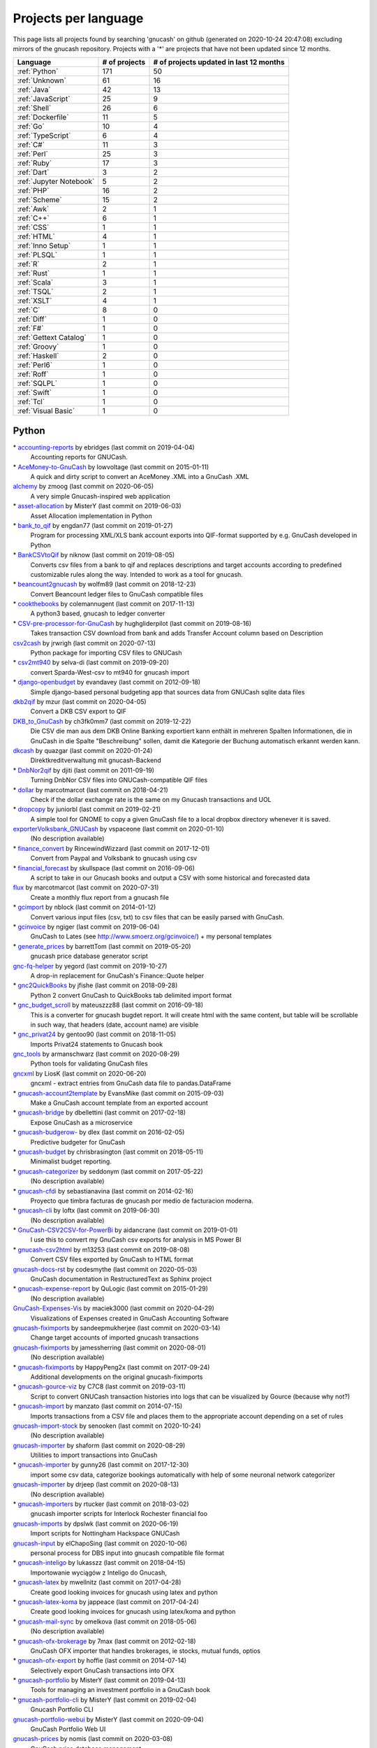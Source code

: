 Projects per language
=====================

This page lists all projects found by searching 'gnucash' on github (generated on 2020-10-24 20:47:08) excluding mirrors of the gnucash repository. Projects with a '\*' are projects that have not been updated since 12 months.

+--------------------------------------------------+--------------------------------------------------+--------------------------------------------------+
|                     Language                     |                  # of projects                   |     # of projects updated in last 12 months      |
+==================================================+==================================================+==================================================+
|                  :ref:`Python`                   |                       171                        |                        50                        |
+--------------------------------------------------+--------------------------------------------------+--------------------------------------------------+
|                  :ref:`Unknown`                  |                        61                        |                        16                        |
+--------------------------------------------------+--------------------------------------------------+--------------------------------------------------+
|                   :ref:`Java`                    |                        42                        |                        13                        |
+--------------------------------------------------+--------------------------------------------------+--------------------------------------------------+
|                :ref:`JavaScript`                 |                        25                        |                        9                         |
+--------------------------------------------------+--------------------------------------------------+--------------------------------------------------+
|                   :ref:`Shell`                   |                        26                        |                        6                         |
+--------------------------------------------------+--------------------------------------------------+--------------------------------------------------+
|                :ref:`Dockerfile`                 |                        11                        |                        5                         |
+--------------------------------------------------+--------------------------------------------------+--------------------------------------------------+
|                    :ref:`Go`                     |                        10                        |                        4                         |
+--------------------------------------------------+--------------------------------------------------+--------------------------------------------------+
|                :ref:`TypeScript`                 |                        6                         |                        4                         |
+--------------------------------------------------+--------------------------------------------------+--------------------------------------------------+
|                    :ref:`C#`                     |                        11                        |                        3                         |
+--------------------------------------------------+--------------------------------------------------+--------------------------------------------------+
|                   :ref:`Perl`                    |                        25                        |                        3                         |
+--------------------------------------------------+--------------------------------------------------+--------------------------------------------------+
|                   :ref:`Ruby`                    |                        17                        |                        3                         |
+--------------------------------------------------+--------------------------------------------------+--------------------------------------------------+
|                   :ref:`Dart`                    |                        3                         |                        2                         |
+--------------------------------------------------+--------------------------------------------------+--------------------------------------------------+
|             :ref:`Jupyter Notebook`              |                        5                         |                        2                         |
+--------------------------------------------------+--------------------------------------------------+--------------------------------------------------+
|                    :ref:`PHP`                    |                        16                        |                        2                         |
+--------------------------------------------------+--------------------------------------------------+--------------------------------------------------+
|                  :ref:`Scheme`                   |                        15                        |                        2                         |
+--------------------------------------------------+--------------------------------------------------+--------------------------------------------------+
|                    :ref:`Awk`                    |                        2                         |                        1                         |
+--------------------------------------------------+--------------------------------------------------+--------------------------------------------------+
|                    :ref:`C++`                    |                        6                         |                        1                         |
+--------------------------------------------------+--------------------------------------------------+--------------------------------------------------+
|                    :ref:`CSS`                    |                        1                         |                        1                         |
+--------------------------------------------------+--------------------------------------------------+--------------------------------------------------+
|                   :ref:`HTML`                    |                        4                         |                        1                         |
+--------------------------------------------------+--------------------------------------------------+--------------------------------------------------+
|                :ref:`Inno Setup`                 |                        1                         |                        1                         |
+--------------------------------------------------+--------------------------------------------------+--------------------------------------------------+
|                   :ref:`PLSQL`                   |                        1                         |                        1                         |
+--------------------------------------------------+--------------------------------------------------+--------------------------------------------------+
|                     :ref:`R`                     |                        2                         |                        1                         |
+--------------------------------------------------+--------------------------------------------------+--------------------------------------------------+
|                   :ref:`Rust`                    |                        1                         |                        1                         |
+--------------------------------------------------+--------------------------------------------------+--------------------------------------------------+
|                   :ref:`Scala`                   |                        3                         |                        1                         |
+--------------------------------------------------+--------------------------------------------------+--------------------------------------------------+
|                   :ref:`TSQL`                    |                        2                         |                        1                         |
+--------------------------------------------------+--------------------------------------------------+--------------------------------------------------+
|                   :ref:`XSLT`                    |                        4                         |                        1                         |
+--------------------------------------------------+--------------------------------------------------+--------------------------------------------------+
|                     :ref:`C`                     |                        8                         |                        0                         |
+--------------------------------------------------+--------------------------------------------------+--------------------------------------------------+
|                   :ref:`Diff`                    |                        1                         |                        0                         |
+--------------------------------------------------+--------------------------------------------------+--------------------------------------------------+
|                    :ref:`F#`                     |                        1                         |                        0                         |
+--------------------------------------------------+--------------------------------------------------+--------------------------------------------------+
|              :ref:`Gettext Catalog`              |                        1                         |                        0                         |
+--------------------------------------------------+--------------------------------------------------+--------------------------------------------------+
|                  :ref:`Groovy`                   |                        1                         |                        0                         |
+--------------------------------------------------+--------------------------------------------------+--------------------------------------------------+
|                  :ref:`Haskell`                  |                        2                         |                        0                         |
+--------------------------------------------------+--------------------------------------------------+--------------------------------------------------+
|                   :ref:`Perl6`                   |                        1                         |                        0                         |
+--------------------------------------------------+--------------------------------------------------+--------------------------------------------------+
|                   :ref:`Roff`                    |                        1                         |                        0                         |
+--------------------------------------------------+--------------------------------------------------+--------------------------------------------------+
|                   :ref:`SQLPL`                   |                        1                         |                        0                         |
+--------------------------------------------------+--------------------------------------------------+--------------------------------------------------+
|                   :ref:`Swift`                   |                        1                         |                        0                         |
+--------------------------------------------------+--------------------------------------------------+--------------------------------------------------+
|                    :ref:`Tcl`                    |                        1                         |                        0                         |
+--------------------------------------------------+--------------------------------------------------+--------------------------------------------------+
|               :ref:`Visual Basic`                |                        1                         |                        0                         |
+--------------------------------------------------+--------------------------------------------------+--------------------------------------------------+

.. _Python:

Python
------

\* `accounting-reports <https://github.com/ebridges/accounting-reports>`__ by ebridges (last commit on  2019-04-04)
	Accounting reports for GNUCash.
\* `AceMoney-to-GnuCash <https://github.com/lowvoltage/AceMoney-to-GnuCash>`__ by lowvoltage (last commit on  2015-01-11)
	A quick and dirty script to convert an AceMoney .XML into a GnuCash .XML
`alchemy <https://github.com/zmoog/alchemy>`__ by zmoog (last commit on  2020-06-05)
	A very simple Gnucash-inspired web application
\* `asset-allocation <https://github.com/MisterY/asset-allocation>`__ by MisterY (last commit on  2019-06-03)
	Asset Allocation implementation in Python
\* `bank_to_qif <https://github.com/engdan77/bank_to_qif>`__ by engdan77 (last commit on  2019-01-27)
	Program for processing XML/XLS bank account exports into QIF-format supported by e.g. GnuCash developed in Python
\* `BankCSVtoQif <https://github.com/niknow/BankCSVtoQif>`__ by niknow (last commit on  2019-08-05)
	Converts csv files from a bank to qif and replaces descriptions and target accounts according to predefined customizable rules along the way. Intended to work as a tool for gnucash.
\* `beancount2gnucash <https://github.com/wolfm89/beancount2gnucash>`__ by wolfm89 (last commit on  2018-12-23)
	Convert Beancount ledger files to GnuCash compatible files
\* `cookthebooks <https://github.com/colemannugent/cookthebooks>`__ by colemannugent (last commit on  2017-11-13)
	A python3 based, gnucash to ledger converter
\* `CSV-pre-processor-for-GnuCash <https://github.com/hughgliderpilot/CSV-pre-processor-for-GnuCash>`__ by hughgliderpilot (last commit on  2019-08-16)
	Takes transaction CSV download from bank and adds Transfer Account column based on Description
`csv2cash <https://github.com/jrwrigh/csv2cash>`__ by jrwrigh (last commit on  2020-07-13)
	Python package for importing CSV files to GNUCash
\* `csv2mt940 <https://github.com/selva-di/csv2mt940>`__ by selva-di (last commit on  2019-09-20)
	convert Sparda-West-csv to mt940 for gnucash import
\* `django-openbudget <https://github.com/evandavey/django-openbudget>`__ by evandavey (last commit on  2012-09-18)
	Simple django-based personal budgeting app that sources data from GNUCash sqlite data files
`dkb2qif <https://github.com/mzur/dkb2qif>`__ by mzur (last commit on  2020-04-05)
	Convert a DKB CSV export to QIF
`DKB_to_GnuCash <https://github.com/ch3fk0mm7/DKB_to_GnuCash>`__ by ch3fk0mm7 (last commit on  2019-12-22)
	Die CSV die man aus dem DKB Online Banking exportiert kann enthält in mehreren Spalten Informationen, die in GnuCash in die Spalte "Beschreibung" sollen, damit die Kategorie der Buchung automatisch erkannt werden kann.
`dkcash <https://github.com/quazgar/dkcash>`__ by quazgar (last commit on  2020-01-24)
	Direktkreditverwaltung mit gnucash-Backend
\* `DnbNor2qif <https://github.com/djiti/DnbNor2qif>`__ by djiti (last commit on  2011-09-19)
	Turning DnbNor CSV files into GNUCash-compatible QIF files
\* `dollar <https://github.com/marcotmarcot/dollar>`__ by marcotmarcot (last commit on  2018-04-21)
	Check if the dollar exchange rate is the same on my Gnucash transactions and UOL
\* `dropcopy <https://github.com/juniorbl/dropcopy>`__ by juniorbl (last commit on  2019-02-21)
	A simple tool for GNOME to copy a given GnuCash file to a local dropbox directory whenever it is saved.
`exporterVolksbank_GNUCash <https://github.com/vspaceone/exporterVolksbank_GNUCash>`__ by vspaceone (last commit on  2020-01-10)
	(No description available)
\* `finance_convert <https://github.com/RincewindWizzard/finance_convert>`__ by RincewindWizzard (last commit on  2017-12-01)
	Convert from Paypal and Volksbank to gnucash using csv
\* `financial_forecast <https://github.com/skullspace/financial_forecast>`__ by skullspace (last commit on  2016-09-06)
	A script to take in our Gnucash books and output a CSV with some historical and forecasted data
`flux <https://github.com/marcotmarcot/flux>`__ by marcotmarcot (last commit on  2020-07-31)
	Create a monthly flux report from a gnucash file
\* `gcimport <https://github.com/nblock/gcimport>`__ by nblock (last commit on  2014-01-12)
	Convert various input files (csv, txt) to csv files that can be easily parsed with GnuCash.
\* `gcinvoice <https://github.com/ngiger/gcinvoice>`__ by ngiger (last commit on  2019-06-04)
	GnuCash to Lates (see http://www.smoerz.org/gcinvoice/) + my personal templates
\* `generate_prices <https://github.com/barrettTom/generate_prices>`__ by barrettTom (last commit on  2019-05-20)
	gnucash price database generator script
`gnc-fq-helper <https://github.com/yegord/gnc-fq-helper>`__ by yegord (last commit on  2019-10-27)
	A drop-in replacement for GnuCash's Finance::Quote helper
\* `gnc2QuickBooks <https://github.com/jfishe/gnc2QuickBooks>`__ by jfishe (last commit on  2018-09-28)
	Python 2 convert GnuCash to QuickBooks tab delimited import format
\* `gnc_budget_scroll <https://github.com/mateuszzz88/gnc_budget_scroll>`__ by mateuszzz88 (last commit on  2016-09-18)
	This is a converter for gnucash bugdet report. It will create html with the same content, but table will be scrollable in such way, that headers (date, account name) are visible
\* `gnc_privat24 <https://github.com/gentoo90/gnc_privat24>`__ by gentoo90 (last commit on  2018-11-05)
	Imports Privat24 statements to Gnucash book
`gnc_tools <https://github.com/armanschwarz/gnc_tools>`__ by armanschwarz (last commit on  2020-08-29)
	Python tools for validating GnuCash files
`gncxml <https://github.com/LiosK/gncxml>`__ by LiosK (last commit on  2020-06-20)
	gncxml - extract entries from GnuCash data file to pandas.DataFrame
\* `gnucash-account2template <https://github.com/EvansMike/gnucash-account2template>`__ by EvansMike (last commit on  2015-09-03)
	Make a GnuCash account template from an exported account
\* `gnucash-bridge <https://github.com/dbellettini/gnucash-bridge>`__ by dbellettini (last commit on  2017-02-18)
	Expose GnuCash as a microservice
\* `gnucash-budgerow- <https://github.com/dlex/gnucash-budgerow->`__ by dlex (last commit on  2016-02-05)
	Predictive budgeter for GnuCash
\* `gnucash-budget <https://github.com/chrisbrasington/gnucash-budget>`__ by chrisbrasington (last commit on  2018-05-11)
	Minimalist budget reporting.
\* `gnucash-categorizer <https://github.com/seddonym/gnucash-categorizer>`__ by seddonym (last commit on  2017-05-22)
	(No description available)
\* `gnucash-cfdi <https://github.com/sebastianavina/gnucash-cfdi>`__ by sebastianavina (last commit on  2014-02-16)
	Proyecto que timbra facturas de gnucash por medio de facturacion moderna.
\* `gnucash-cli <https://github.com/loftx/gnucash-cli>`__ by loftx (last commit on  2019-06-30)
	(No description available)
\* `GnuCash-CSV2CSV-for-PowerBi <https://github.com/aidancrane/GnuCash-CSV2CSV-for-PowerBi>`__ by aidancrane (last commit on  2019-01-01)
	I use this to convert my GnuCash csv exports for analysis in MS Power BI
\* `gnucash-csv2html <https://github.com/m13253/gnucash-csv2html>`__ by m13253 (last commit on  2019-08-08)
	Convert CSV files exported by GnuCash to HTML format
`gnucash-docs-rst <https://github.com/codesmythe/gnucash-docs-rst>`__ by codesmythe (last commit on  2020-05-03)
	GnuCash documentation in RestructuredText as Sphinx project
\* `gnucash-expense-report <https://github.com/QuLogic/gnucash-expense-report>`__ by QuLogic (last commit on  2015-01-29)
	(No description available)
`GnuCash-Expenses-Vis <https://github.com/maciek3000/GnuCash-Expenses-Vis>`__ by maciek3000 (last commit on  2020-04-29)
	Visualizations of Expenses created in GnuCash Accounting Software
`gnucash-fiximports <https://github.com/sandeepmukherjee/gnucash-fiximports>`__ by sandeepmukherjee (last commit on  2020-03-14)
	Change target accounts of imported gnucash transactions
`gnucash-fiximports <https://github.com/jamessherring/gnucash-fiximports>`__ by jamessherring (last commit on  2020-08-01)
	(No description available)
\* `gnucash-fiximports <https://github.com/HappyPeng2x/gnucash-fiximports>`__ by HappyPeng2x (last commit on  2017-09-24)
	Additional developments on the original gnucash-fiximports
\* `gnucash-gource-viz <https://github.com/C7C8/gnucash-gource-viz>`__ by C7C8 (last commit on  2019-03-11)
	Script to convert GNUCash transaction histories into logs that can be visualized by Gource (because why not?)
\* `gnucash-import <https://github.com/manzato/gnucash-import>`__ by manzato (last commit on  2014-07-15)
	Imports transactions from a CSV file and places them to the appropriate account depending on a set of rules
`gnucash-import-stock <https://github.com/senooken/gnucash-import-stock>`__ by senooken (last commit on  2020-10-24)
	(No description available)
`gnucash-importer <https://github.com/shaform/gnucash-importer>`__ by shaform (last commit on  2020-08-29)
	Utilities to import transactions into GnuCash
\* `gnucash-importer <https://github.com/gunny26/gnucash-importer>`__ by gunny26 (last commit on  2017-12-30)
	import some csv data, categorize bookings automatically with help of some neuronal network categorizer
`gnucash-importer <https://github.com/drjeep/gnucash-importer>`__ by drjeep (last commit on  2020-08-13)
	(No description available)
\* `gnucash-importers <https://github.com/rtucker/gnucash-importers>`__ by rtucker (last commit on  2018-03-02)
	gnucash importer scripts for Interlock Rochester financial foo
`gnucash-imports <https://github.com/dpslwk/gnucash-imports>`__ by dpslwk (last commit on  2020-06-19)
	Import scripts for Nottingham Hackspace GNUCash
`gnucash-input <https://github.com/elChapoSing/gnucash-input>`__ by elChapoSing (last commit on  2020-10-06)
	personal process for DBS input into gnucash compatible file format
\* `gnucash-inteligo <https://github.com/lukasszz/gnucash-inteligo>`__ by lukasszz (last commit on  2018-04-15)
	Importowanie wyciągów z Inteligo do Gnucash,
\* `gnucash-latex <https://github.com/mwellnitz/gnucash-latex>`__ by mwellnitz (last commit on  2017-04-28)
	Create good looking invoices for gnucash using latex and python
\* `gnucash-latex-koma <https://github.com/jappeace/gnucash-latex-koma>`__ by jappeace (last commit on  2017-04-24)
	 Create good looking invoices for gnucash using latex/koma and python 
\* `gnucash-mail-sync <https://github.com/omelkova/gnucash-mail-sync>`__ by omelkova (last commit on  2018-05-06)
	(No description available)
\* `gnucash-ofx-brokerage <https://github.com/7max/gnucash-ofx-brokerage>`__ by 7max (last commit on  2012-02-18)
	GnuCash OFX importer that handles brokerages, ie stocks, mutual funds, optios
\* `gnucash-ofx-export <https://github.com/hoffie/gnucash-ofx-export>`__ by hoffie (last commit on  2014-07-14)
	Selectively export GnuCash transactions into OFX
\* `gnucash-portfolio <https://github.com/MisterY/gnucash-portfolio>`__ by MisterY (last commit on  2019-04-13)
	Tools for managing an investment portfolio in a GnuCash book
\* `gnucash-portfolio-cli <https://github.com/MisterY/gnucash-portfolio-cli>`__ by MisterY (last commit on  2019-02-04)
	Gnucash Portfolio CLI
`gnucash-portfolio-webui <https://github.com/MisterY/gnucash-portfolio-webui>`__ by MisterY (last commit on  2020-09-04)
	GnuCash Portfolio Web UI
`gnucash-prices <https://github.com/nomis/gnucash-prices>`__ by nomis (last commit on  2020-03-08)
	GnuCash price database management
\* `gnucash-pyquotehist <https://github.com/tfree87/gnucash-pyquotehist>`__ by tfree87 (last commit on  2015-06-17)
	A simple python script which imports historical price quotes from yahoo into Gnucash via the command line without the need for Perl Finance::QuoteHist. Based on Peter Holtermann's quotes_hist script
\* `Gnucash-Python-Example <https://github.com/petarkabashki/Gnucash-Python-Example>`__ by petarkabashki (last commit on  2015-02-19)
	Example python script for importing data into Gnucash
\* `gnucash-python-free <https://github.com/tbhartman/gnucash-python-free>`__ by tbhartman (last commit on  2014-08-24)
	(No description available)
\* `GNUCash-Python-Scripts <https://github.com/relyt29/GNUCash-Python-Scripts>`__ by relyt29 (last commit on  2017-05-31)
	various python scripts to add to gnucash functionality
\* `gnucash-qif-import <https://github.com/hjacobs/gnucash-qif-import>`__ by hjacobs (last commit on  2018-12-29)
	GnuCash Python helper script to import transactions from QIF text files into GnuCash's own file format
`gnucash-reconciler <https://github.com/rmehyde/gnucash-reconciler>`__ by rmehyde (last commit on  2020-08-02)
	Tool for comparing Gnucash records to bank records automatically
\* `gnucash-reports <https://github.com/MeerkatLabs/gnucash-reports>`__ by MeerkatLabs (last commit on  2019-10-03)
	Simple reporting framework for fetching data out of gnucash files for display in a viewer.
`gnucash-rest <https://github.com/loftx/gnucash-rest>`__ by loftx (last commit on  2020-10-06)
	A Python based REST framework for the Gnucash accounting application
\* `gnucash-rest-docker <https://github.com/loftx/gnucash-rest-docker>`__ by loftx (last commit on  2018-09-25)
	A dockerfile and associated files to quickly test the Gnucash Rest API
\* `gnucash-savings <https://github.com/chrisbrasington/gnucash-savings>`__ by chrisbrasington (last commit on  2018-08-24)
	gnucash-savings projection
\* `GNUCash-scripts <https://github.com/spartha80/GNUCash-scripts>`__ by spartha80 (last commit on  2019-07-28)
	Simple Python scripts to convert Bank statements to QIF format
`gnucash-scripts <https://github.com/thomasrebele/gnucash-scripts>`__ by thomasrebele (last commit on  2019-10-27)
	(No description available)
`gnucash-select <https://github.com/bulletmark/gnucash-select>`__ by bulletmark (last commit on  2020-08-15)
	GnuCash File Selector
\* `gnucash-society <https://github.com/hendrikvanantwerpen/gnucash-society>`__ by hendrikvanantwerpen (last commit on  2013-04-13)
	Support application for societies based on GnuCash
\* `gnucash-stock-portfolio <https://github.com/hjacobs/gnucash-stock-portfolio>`__ by hjacobs (last commit on  2014-01-15)
	GnuCash Python utilities to manage a stock portfolio
`gnucash-stock-quotes <https://github.com/DrSkippy/gnucash-stock-quotes>`__ by DrSkippy (last commit on  2020-08-24)
	(No description available)
\* `gnucash-to-beancount <https://github.com/henriquebastos/gnucash-to-beancount>`__ by henriquebastos (last commit on  2018-07-22)
	Gnucash to Beancount Converter.
\* `gnucash-tools <https://github.com/cnuahs/gnucash-tools>`__ by cnuahs (last commit on  2016-07-26)
	Command line tools for use with Gnucash (http://gnucash.org/).
\* `gnucash-tools <https://github.com/yanivmo/gnucash-tools>`__ by yanivmo (last commit on  2016-03-16)
	GnuCash interoperability scripts
\* `gnucash-tools <https://github.com/dahnielson/gnucash-tools>`__ by dahnielson (last commit on  2012-05-14)
	💰 Tools for working with GnuCash
`gnucash-tools <https://github.com/iqt4/gnucash-tools>`__ by iqt4 (last commit on  2020-02-16)
	(No description available)
\* `gnucash-toolset <https://github.com/cirrax/gnucash-toolset>`__ by cirrax (last commit on  2019-04-24)
	Access and manipulate gnucash data.
\* `gnucash-util <https://github.com/bstpierre/gnucash-util>`__ by bstpierre (last commit on  2011-01-21)
	Utility scripts using GnuCash python bindings
\* `gnucash-utilities <https://github.com/sdementen/gnucash-utilities>`__ by sdementen (last commit on  2017-11-23)
	Set of python scripts to work with GnuCash books
\* `gnucash-utils <https://github.com/AndreasHeger/gnucash-utils>`__ by AndreasHeger (last commit on  2015-04-08)
	utility scripts for gnucash
`gnucash-vis <https://github.com/chrlen/gnucash-vis>`__ by chrlen (last commit on  2020-05-16)
	A script to visualize state of accounts from a Gnucash file exported by the client for Android
\* `gnucash-xml-split <https://github.com/fefe982/gnucash-xml-split>`__ by fefe982 (last commit on  2014-08-30)
	Split GnuCash XML files into files containing transaction in a certain period (e.g. a year)
`gnucash2beancount <https://github.com/shaform/gnucash2beancount>`__ by shaform (last commit on  2020-09-02)
	(No description available)
\* `gnucash2googlesheets <https://github.com/erikvanegmond/gnucash2googlesheets>`__ by erikvanegmond (last commit on  2018-08-06)
	(No description available)
\* `gnucash2iif <https://github.com/pawl/gnucash2iif>`__ by pawl (last commit on  2013-08-18)
	Converts a Gnucash general ledger to an IIF file (for quickbooks)
\* `gnucash_autobudget <https://github.com/rmoehn/gnucash_autobudget>`__ by rmoehn (last commit on  2017-03-06)
	Automatically adjust GnuCash transactions for envelope budgeting (discontinued)
\* `gnucash_balance_report <https://github.com/tbhartman/gnucash_balance_report>`__ by tbhartman (last commit on  2014-08-24)
	get balance report from gnucash file
\* `gnucash_budget <https://github.com/dschwen/gnucash_budget>`__ by dschwen (last commit on  2017-01-22)
	Tools to work with a GnuCash database
\* `gnucash_converter <https://github.com/boszkie/gnucash_converter>`__ by boszkie (last commit on  2019-05-05)
	python script to convert rabobank (nl) csv format to gnuCash csv import format
\* `gnucash_django <https://github.com/RobFisher/gnucash_django>`__ by RobFisher (last commit on  2013-05-06)
	GnuCash Web Interface using Django.
`gnucash_envelope_assist <https://github.com/MarkOfLark/gnucash_envelope_assist>`__ by MarkOfLark (last commit on  2020-01-02)
	Scripts that assist in using GnuCash for personal finances under the envelope system
\* `gnucash_explorer <https://github.com/peap/gnucash_explorer>`__ by peap (last commit on  2019-02-13)
	Another option for exploring your gnucash database
\* `gnucash_exports <https://github.com/jjuanda/gnucash_exports>`__ by jjuanda (last commit on  2014-01-13)
	GnuCash export scripts into several DBs/file formats
`gnucash_general_journal <https://github.com/dorfsmay/gnucash_general_journal>`__ by dorfsmay (last commit on  2020-01-20)
	GnuCash csv General Journal
\* `gnucash_import_from_bank <https://github.com/silvester747/gnucash_import_from_bank>`__ by silvester747 (last commit on  2019-08-03)
	Convert bank statements in a format GNUCash can import.
`gnucash_import_util <https://github.com/shinnkondo/gnucash_import_util>`__ by shinnkondo (last commit on  2020-05-16)
	(No description available)
\* `gnucash_invoice_automator <https://github.com/peanutbutterandcrackers/gnucash_invoice_automator>`__ by peanutbutterandcrackers (last commit on  2019-05-05)
	I haz the power of Libreoffice Calc and python-gnucash on my side
\* `gnucash_lbb_amazon <https://github.com/elezar/gnucash_lbb_amazon>`__ by elezar (last commit on  2015-12-28)
	Amazon Credit Card CSV pre-processor for GNUCash
\* `gnucash_magical_importer <https://github.com/foguinhoperuca/gnucash_magical_importer>`__ by foguinhoperuca (last commit on  2019-01-23)
	Set of scripts to manage my personal finance with gnucash
\* `gnucash_ofx <https://github.com/gevious/gnucash_ofx>`__ by gevious (last commit on  2013-01-10)
	Convert gnucash xml file to set of OFX files
\* `gnucash_quotes <https://github.com/belidzs/gnucash_quotes>`__ by belidzs (last commit on  2019-03-01)
	Download stock and currency quotes from Alpha Vantage and save it to GnuCash
\* `gnucash_tweaks <https://github.com/jokim/gnucash_tweaks>`__ by jokim (last commit on  2019-07-29)
	Simple ad hoc tweaks, because I don't have time to learn to code inside GnuCash
\* `gnucashApi <https://github.com/f-angi/gnucashApi>`__ by f-angi (last commit on  2017-12-04)
	(No description available)
\* `GnuCashImporter <https://github.com/sphaero/GnuCashImporter>`__ by sphaero (last commit on  2019-02-25)
	Simple console tool to import mt940 file and match transactions to GnuCash accounts
`gnucashpricesupdater <https://github.com/danfcosta/gnucashpricesupdater>`__ by danfcosta (last commit on  2020-03-31)
	Update prices of Brazilian commodities on GnuCash database (SQLite)
\* `gnucashreconcile <https://github.com/seddonym/gnucashreconcile>`__ by seddonym (last commit on  2017-04-12)
	(No description available)
`gnucashreport <https://github.com/partizand/gnucashreport>`__ by partizand (last commit on  2019-11-08)
	Python library for get reports from GnuCash to xlsx files
\* `GnucashReporting <https://github.com/sholly/GnucashReporting>`__ by sholly (last commit on  2017-06-27)
	Python/Flask backend for gnucash reports
\* `gnucashreports <https://github.com/youngchul/gnucashreports>`__ by youngchul (last commit on  2011-12-06)
	(No description available)
`gnucashREST <https://github.com/f-angi/gnucashREST>`__ by f-angi (last commit on  2020-05-13)
	A REST(ful) API for basic GnuCash operations
\* `GNUCashTools <https://github.com/s8002sid/GNUCashTools>`__ by s8002sid (last commit on  2019-08-13)
	This repository will be used for storing GNUCash tools
\* `gnuCashTools <https://github.com/Walms/gnuCashTools>`__ by Walms (last commit on  2017-07-17)
	Just a few scripts to help manage my budget
\* `GnuCashUtils <https://github.com/wlcasper/GnuCashUtils>`__ by wlcasper (last commit on  2018-12-31)
	GnuCash scripts
\* `gnucashxml <https://github.com/jorgenschaefer/gnucashxml>`__ by jorgenschaefer (last commit on  2017-02-06)
	New Maintainer, please use their repository
\* `hackerspace-gnucash <https://github.com/cvonkleist/hackerspace-gnucash>`__ by cvonkleist (last commit on  2012-08-24)
	Gainesville Hackerspace GnuCash scripts, etc.
\* `importfindata <https://github.com/gregorias/importfindata>`__ by gregorias (last commit on  2017-07-01)
	Script that updates Polish investment fund quotes in a Gnucash file.
\* `ing2gnucash <https://github.com/hjmeijer/ing2gnucash>`__ by hjmeijer (last commit on  2013-07-17)
	Converts downloaded ING (bank) transaction CSV files to GNUCash importable CSV
\* `ing2qif <https://github.com/marijnvriens/ing2qif>`__ by marijnvriens (last commit on  2014-10-18)
	Import ING bank statements and convert them to qif for importing into gnucash
`ing2qif2 <https://github.com/tychobismeijer/ing2qif2>`__ by tychobismeijer (last commit on  2020-09-29)
	Convert ING csv to QIF format for GnuCash
\* `jeffs-gnucash-utils <https://github.com/n1ywb/jeffs-gnucash-utils>`__ by n1ywb (last commit on  2018-12-01)
	Jeff Laughlin's Python utilities for GnuCash. Includes HTML invoice generator.
\* `koert <https://github.com/awesterb/koert>`__ by awesterb (last commit on  2017-07-08)
	Toolbox for the inspection of GnuCash (used by the financial control committee of Karpe Noktem).
`ledger-explorer <https://github.com/saufrecht/ledger-explorer>`__ by saufrecht (last commit on  2020-10-23)
	Navigate any¹ hierarchical ledger graphically, all the way down to individual transactions.  (¹ as long as it's formatted exactly like a Gnucash CSV export)
\* `ledger2gnucash <https://github.com/dotmjs/ledger2gnucash>`__ by dotmjs (last commit on  2016-01-19)
	Simple python script to convert ledger-cli files to GnuCash
\* `mint2gnucash <https://github.com/SAL-e/mint2gnucash>`__ by SAL-e (last commit on  2019-10-06)
	Use mint.com together with GnuCash.
\* `Mint2GNUCash <https://github.com/alexevans91/Mint2GNUCash>`__ by alexevans91 (last commit on  2017-03-04)
	Converts transaction CSV file from Mint.com to a format that can be imported into GNU Cash.
\* `mintcash <https://github.com/hiromu2000/mintcash>`__ by hiromu2000 (last commit on  2019-07-05)
	Transfer transactions from Mint.com to Gnucash
\* `moneyguru-to-gnucash <https://github.com/peppelan/moneyguru-to-gnucash>`__ by peppelan (last commit on  2019-04-21)
	Data migration from Moneyguru to GnuCash made easy
`mwrr <https://github.com/jmtilli/mwrr>`__ by jmtilli (last commit on  2020-08-18)
	Money-weighted rate of return calculator for GnuCash
\* `NokiaCash <https://github.com/sunziping2016/NokiaCash>`__ by sunziping2016 (last commit on  2016-06-01)
	A GnuCash-like software on S60v3 developed by python
`ofxstatement <https://github.com/kedder/ofxstatement>`__ by kedder (last commit on  2020-10-22)
	Tool to convert proprietary bank statement to OFX format, suitable for importing to GnuCash or other personal finance applications.
`ofxstatement-al_bank <https://github.com/lbschenkel/ofxstatement-al_bank>`__ by lbschenkel (last commit on  2020-05-23)
	Arbejdernes Landsbank plugin for ofxstatement
\* `ofxstatement-lansforsakringar <https://github.com/lbschenkel/ofxstatement-lansforsakringar>`__ by lbschenkel (last commit on  2019-03-05)
	Länsförsakringar plugin for ofxstatement
\* `ofxstatement-sparkasse-freiburg <https://github.com/omarkohl/ofxstatement-sparkasse-freiburg>`__ by omarkohl (last commit on  2018-04-04)
	ofxstatement plugin for the German bank Sparkasse Freiburg-Nördlicher Breisgau
\* `pdf2gc <https://github.com/iqt4/pdf2gc>`__ by iqt4 (last commit on  2018-01-06)
	Read bank statement and import into Gnucash
`piecash <https://github.com/sdementen/piecash>`__ by sdementen (last commit on  2020-10-24)
	Pythonic interface to GnuCash SQL documents
\* `pricedb-pull <https://github.com/chrisberkhout/pricedb-pull>`__ by chrisberkhout (last commit on  2018-05-27)
	Pull historical prices for use in GnuCash and Ledger CLI
\* `PyBank <https://github.com/dougthor42/PyBank>`__ by dougthor42 (last commit on  2018-01-20)
	Personal accounting software. Alternative to the likes of Quicken, iBank, Mint.com, and GnuCash
`pygnc <https://github.com/ErwinRieger/pygnc>`__ by ErwinRieger (last commit on  2020-03-22)
	My Gnucash extensions for german small businesses using gnucash and aqbanking python-api's (ibr-gnc-module reloaded).
\* `pygnclib <https://github.com/tdf/pygnclib>`__ by tdf (last commit on  2014-05-26)
	Pyxb-based read and write support for GnuCash XML files
\* `pygnucash <https://github.com/MatzeB/pygnucash>`__ by MatzeB (last commit on  2018-05-12)
	Python code to read gnucash 2.6 sqlite3 files; features gnucash 2 ledger translator.
`pyGnuCash <https://github.com/sebgad/pyGnuCash>`__ by sebgad (last commit on  2020-10-10)
	Python Access for GnuCash
`pyTry <https://github.com/EpistemikPython/pyTry>`__ by EpistemikPython (last commit on  2020-09-18)
	parse Monarch report files and create transactions to write to a Gnucash file
\* `qb2gnc <https://github.com/jfishe/qb2gnc>`__ by jfishe (last commit on  2018-09-28)
	Python 2 convert QuickBooks to GnuCash
\* `qif-split <https://github.com/ebridges/qif-split>`__ by ebridges (last commit on  2018-01-17)
	Splits transactions in a QIF file to support budgeting and more granular financial tracking.
`qifqif <https://github.com/Kraymer/qifqif>`__ by Kraymer (last commit on  2020-07-15)
	Enrich your .QIF files with categories.
`rabo2ofx <https://github.com/gbonnema/rabo2ofx>`__ by gbonnema (last commit on  2019-12-10)
	A python script to convert Dutch Rabobank CSV files to OFX files for processing in GnuCash.
\* `rabobank-gnucash-converter <https://github.com/boterbloem5/rabobank-gnucash-converter>`__ by boterbloem5 (last commit on  2017-12-09)
	(No description available)
\* `scripts <https://github.com/cpg314/scripts>`__ by cpg314 (last commit on  2019-03-24)
	Collection of Python scripts
`simple_gnucash_budget_plots <https://github.com/csun/simple_gnucash_budget_plots>`__ by csun (last commit on  2020-05-21)
	Simple budget plots for GnuCash - discussed in https://www.csun.io/2020/05/17/gnucash-finance.html
\* `skr-json <https://github.com/baltpeter/skr-json>`__ by baltpeter (last commit on  2018-07-17)
	GnuCash account templates (Standard-Kontenrahmen) JSON
`small_scripts <https://github.com/sercxanto/small_scripts>`__ by sercxanto (last commit on  2020-10-18)
	Simple scripts too small for own repo
`square_transaction_parser <https://github.com/rwslippey/square_transaction_parser>`__ by rwslippey (last commit on  2019-11-30)
	A simple script to help prepare square transaction csv data for import to accounting software like GNUCash
\* `text-messaging-to-gnucash <https://github.com/chrisbrasington/text-messaging-to-gnucash>`__ by chrisbrasington (last commit on  2016-01-20)
	Create transactions via commandline text-messaging to gnucash sqlite database.
\* `Timetracker-to-Gnucash-Invoice <https://github.com/EvansMike/Timetracker-to-Gnucash-Invoice>`__ by EvansMike (last commit on  2012-03-15)
	Takes Anuko Timetracker data and creates an Invoice in GnuCash
\* `tws-gnucash <https://github.com/twswn/tws-gnucash>`__ by twswn (last commit on  2012-08-05)
	(No description available)
`UpdateBudgetQtrly <https://github.com/EpistemikPython/UpdateBudgetQtrly>`__ by EpistemikPython (last commit on  2020-09-20)
	gnucash and google functions to update my BudgetQtrly document
\* `visa-parser <https://github.com/pguridi/visa-parser>`__ by pguridi (last commit on  2014-01-08)
	A parser for the Visa pdf bill from www.visa.com.ar, useful for CSV import in Gnucash.
\* `volksbank-csv-to-gnucash-csv-converter <https://github.com/Kaedo/volksbank-csv-to-gnucash-csv-converter>`__ by Kaedo (last commit on  2017-11-05)
	(No description available)
\* `webgnucash <https://github.com/donautech/webgnucash>`__ by donautech (last commit on  2019-09-26)
	Server for web version of GnuCash 
\* `WestpacGNUCashManager <https://github.com/jakeb1996/WestpacGNUCashManager>`__ by jakeb1996 (last commit on  2017-08-20)
	Export your Westpac transactions in QIF format and prepare them for GnuCash
\* `zoysia <https://github.com/honthion/zoysia>`__ by honthion (last commit on  2018-12-22)
	gnucash项目后台 python flask

.. _Awk:

Awk
---

\* `credit-card-statement-reconciler <https://github.com/icyflame/credit-card-statement-reconciler>`__ by icyflame (last commit on  2019-07-27)
	      Scripts to reconcile your credit card statement with your manually maintained accounts from GnuCash
`ibank2qif <https://github.com/tomszilagyi/ibank2qif>`__ by tomszilagyi (last commit on  2020-02-06)
	Bank account transactions into GnuCash

.. _C:

C
-

\* `gnc-balcheck <https://github.com/prebbz/gnc-balcheck>`__ by prebbz (last commit on  2018-02-25)
	Quickly get the balance of a GnuCash which uses a MySQL backend
\* `gnucash-2 <https://github.com/kleopatra999/gnucash-2>`__ by kleopatra999 (last commit on  2011-06-24)
	Yet another clone of the gnucash source code
\* `gnucash-aqplus <https://github.com/jhs-s/gnucash-aqplus>`__ by jhs-s (last commit on  2012-06-24)
	Usually contains some fixes for aqbanking for GnuCash
\* `Gnucash-gnucash <https://github.com/jimmymccord/Gnucash-gnucash>`__ by jimmymccord (last commit on  2018-05-19)
	(No description available)
\* `gnucash-jz-snap <https://github.com/jacobzimmermann/gnucash-jz-snap>`__ by jacobzimmermann (last commit on  2018-08-26)
	(No description available)
\* `gnucash-svn <https://github.com/kleopatra999/gnucash-svn>`__ by kleopatra999 (last commit on  2010-04-08)
	another clone of gnucash, but this time not using github's clone, and therefore keeping the svn metadata
\* `gnucash_python <https://github.com/davidjo/gnucash_python>`__ by davidjo (last commit on  2018-07-20)
	gnucash report writing in python
\* `tk_gnucash3.3-python <https://github.com/tkerns1965/tk_gnucash3.3-python>`__ by tkerns1965 (last commit on  2018-11-30)
	(No description available)

.. _C#:

C#
--

\* `bank2qif <https://github.com/piontec/bank2qif>`__ by piontec (last commit on  2019-08-19)
	A companion project for https://www.gnucash.org/. Helps import bank statements to GnuCash.
`BudgetApp <https://github.com/Lakendary/BudgetApp>`__ by Lakendary (last commit on  2020-02-11)
	Budget web application for GnuCash
\* `CS320GnuCashTesting <https://github.com/BrookJacob/CS320GnuCashTesting>`__ by BrookJacob (last commit on  2018-12-13)
	Repository for the testing of GnuCash for CS320
\* `FinanceWeb <https://github.com/elohmeier/FinanceWeb>`__ by elohmeier (last commit on  2016-07-09)
	C#/.NET OData Adapter for reading GnuCash Databases with MSFT Excel
\* `gnucash2ledger-cli <https://github.com/marek-g/gnucash2ledger-cli>`__ by marek-g (last commit on  2014-08-05)
	Gnucash (general ledger html report) to ledger-cli converter.
`GnuCash2Qif <https://github.com/Jason-Carter/GnuCash2Qif>`__ by Jason-Carter (last commit on  2020-02-02)
	Convert GnuCash Sqlite database to QIF format
\* `GnuCashCSLib <https://github.com/kiranvr/GnuCashCSLib>`__ by kiranvr (last commit on  2018-02-20)
	A C# library to read values from GNUCash xml files.
\* `GnuCashDotNetAPI <https://github.com/SolidDynamics/GnuCashDotNetAPI>`__ by SolidDynamics (last commit on  2019-08-11)
	A .NET API for GnuCash using the C API https://wiki.gnucash.org/wiki/Using_the_API
\* `GnuCashParser <https://github.com/nikitazu/GnuCashParser>`__ by nikitazu (last commit on  2015-02-19)
	.Net parser for GnuCash files format
`GnucashPlDataImportGenerator <https://github.com/AdrianS-PL/GnucashPlDataImportGenerator>`__ by AdrianS-PL (last commit on  2020-10-20)
	(No description available)
\* `GnuCashSharp <https://github.com/rstarkov/GnuCashSharp>`__ by rstarkov (last commit on  2017-07-17)
	A library for reading data from GnuCash XML files.

.. _C++:

C++
---

\* `gnucash-butchered <https://github.com/iulianu/gnucash-butchered>`__ by iulianu (last commit on  2015-03-28)
	My own butchered version of Gnucash
\* `gnuCash-price-upload <https://github.com/gavin-blakeman/gnuCash-price-upload>`__ by gavin-blakeman (last commit on  2018-06-24)
	Upload .csv files to gnuCash prices
\* `gnuCash-pud <https://github.com/gavin-blakeman/gnuCash-pud>`__ by gavin-blakeman (last commit on  2018-08-18)
	Commodity Price Upload Daemon for gnuCash
\* `gnutreemfc <https://github.com/edkirkman/gnutreemfc>`__ by edkirkman (last commit on  2017-11-23)
	gnucash using MFC GUI and MySQL backend
`investmentManager <https://github.com/gavin-blakeman/investmentManager>`__ by gavin-blakeman (last commit on  2020-05-29)
	Web Based Application to complement gnuCash and provide management and user interface to manage mutual funds
\* `UnderBudget <https://github.com/vimofthevine/UnderBudget>`__ by vimofthevine (last commit on  2019-08-05)
	Advanced personal budget analysis application that integrates with GnuCash, Quicken, mint.com, etc.

.. _CSS:

CSS
---

`gnucash_gtk3 <https://github.com/davidschmitt/gnucash_gtk3>`__ by davidschmitt (last commit on  2020-08-22)
	GTK3 CSS for customizing GnuCash appearance

.. _Dart:

Dart
----

`dartcash <https://github.com/sandeep84/dartcash>`__ by sandeep84 (last commit on  2020-08-18)
	Dartlang implementation of GNUCash sqlite format file support.
\* `gnucash-flutter <https://github.com/pefdow/gnucash-flutter>`__ by pefdow (last commit on  2018-09-05)
	Flutter implementation of gnucash-android 
`moneybags <https://github.com/sandeep84/moneybags>`__ by sandeep84 (last commit on  2020-08-10)
	A GNUCash viewer application.

.. _Diff:

Diff
----

\* `GnuCash-Windows-Fixes <https://github.com/theochino/GnuCash-Windows-Fixes>`__ by theochino (last commit on  2015-03-19)
	Pieces needed to Compile Gnu Cash on a Windows machine ... http://wiki.gnucash.org/wiki/User:Bilkusg

.. _Dockerfile:

Dockerfile
----------

`docker-gnucash <https://github.com/mhitchens/docker-gnucash>`__ by mhitchens (last commit on  2020-06-13)
	GnuCash running via X11 over SSH
\* `docker-gnucash <https://github.com/HodeiG/docker-gnucash>`__ by HodeiG (last commit on  2019-07-11)
	docker-gnucash
\* `docker-gnucash <https://github.com/Caveja/docker-gnucash>`__ by Caveja (last commit on  2019-01-03)
	Docker container with GnuCash built from source
\* `docker-gnucash-novnc <https://github.com/bertlorenz/docker-gnucash-novnc>`__ by bertlorenz (last commit on  2018-07-25)
	(No description available)
\* `gnucash-dev-docker <https://github.com/diablodale/gnucash-dev-docker>`__ by diablodale (last commit on  2019-07-23)
	Docker containers for automated OS setup and dev/build environ for gnucash v3+ binaries and docs
`gnucash-docker <https://github.com/aitor3ml/gnucash-docker>`__ by aitor3ml (last commit on  2020-09-28)
	dockerized gnucash
`gnucash-docker <https://github.com/mtbkapp/gnucash-docker>`__ by mtbkapp (last commit on  2020-01-06)
	Run gnucash in docker with tigervnc and novnc for access from browser.
`gnucash-docker <https://github.com/mtbkapp/gnucash-docker>`__ by mtbkapp (last commit on  2020-01-06)
	Run gnucash in docker with tigervnc and novnc for access from browser.
`GNUCash-Docker-Build <https://github.com/crossan007/GNUCash-Docker-Build>`__ by crossan007 (last commit on  2020-02-09)
	Docker based build environment for GNUCash
`gnucash-docker-for-python <https://github.com/devbar/gnucash-docker-for-python>`__ by devbar (last commit on  2019-11-21)
	Container to provide working gnucash backend and python bindings
\* `ppa-gnucash-xbt <https://github.com/msvalina/ppa-gnucash-xbt>`__ by msvalina (last commit on  2019-09-13)
	Unofficial build of GnuCash with Bitcoin support for Ubuntu Bionic

.. _F#:

F#
--

\* `gnucash-tools <https://github.com/cantsin/gnucash-tools>`__ by cantsin (last commit on  2015-11-01)
	(No description available)

.. _Gettext Catalog:

Gettext Catalog
---------------

\* `gnucash-el <https://github.com/pgaval/gnucash-el>`__ by pgaval (last commit on  2015-03-14)
	Automatically exported from code.google.com/p/gnucash-el

.. _Go:

Go
--

`bankcsv <https://github.com/lpenz/bankcsv>`__ by lpenz (last commit on  2019-11-25)
	Tool that I use to convert the CSV from banks to gnucash3-compatible transaction CSV
`coin <https://github.com/mkobetic/coin>`__ by mkobetic (last commit on  2020-09-10)
	heavily simplified version of ledger-cli.org with a twist (very much a work in progress)
\* `gnc-api-d <https://github.com/vinymeuh/gnc-api-d>`__ by vinymeuh (last commit on  2019-07-18)
	A read only REST server for GnuCash file
\* `gnucash-csv-exporter <https://github.com/andrepnh/gnucash-csv-exporter>`__ by andrepnh (last commit on  2018-03-17)
	Exports gnucash files to csv
`gnucash-graphql <https://github.com/vinymeuh/gnucash-graphql>`__ by vinymeuh (last commit on  2020-03-05)
	A GraphQL server for GnuCash files 
\* `gnucash-parser <https://github.com/xavier268/gnucash-parser>`__ by xavier268 (last commit on  2019-09-14)
	Parse Gnucash files in Go
\* `gnucash-viewer <https://github.com/mmbros/gnucash-viewer>`__ by mmbros (last commit on  2017-01-12)
	A gnucash file viewer
\* `gnucash-viewer-old <https://github.com/mmbros/gnucash-viewer-old>`__ by mmbros (last commit on  2016-12-18)
	(No description available)
\* `gocash <https://github.com/remyoudompheng/gocash>`__ by remyoudompheng (last commit on  2013-09-21)
	gocash is a personal accounting interface similar to gnucash
`p24fetch <https://github.com/tuxofil/p24fetch>`__ by tuxofil (last commit on  2020-09-26)
	Fetch transaction log from Privat24 for GnuCash

.. _Groovy:

Groovy
------

\* `Zio-Antunello <https://github.com/masokotanga/Zio-Antunello>`__ by masokotanga (last commit on  2011-09-28)
	un gnucash online (?)

.. _HTML:

HTML
----

\* `Gnucash-gnucash-htdocs <https://github.com/jimmymccord/Gnucash-gnucash-htdocs>`__ by jimmymccord (last commit on  2018-05-19)
	(No description available)
`gnucash-htdocs <https://github.com/Gnucash/gnucash-htdocs>`__ by Gnucash (last commit on  2020-10-22)
	GnuCash website.
\* `gnucash-jp <https://github.com/omoshetech/gnucash-jp>`__ by omoshetech (last commit on  2016-10-07)
	(No description available)
\* `gnucashkr.github.io <https://github.com/GnucashKr/gnucashkr.github.io>`__ by GnucashKr (last commit on  2017-05-10)
	gnucashkr.github.io 홈페이지 소스

.. _Haskell:

Haskell
-------

\* `hGnucash <https://github.com/pharaun/hGnucash>`__ by pharaun (last commit on  2017-12-31)
	Haskell xml library for parsing the gnucash file format
\* `hs-gnucash <https://github.com/knupfer/hs-gnucash>`__ by knupfer (last commit on  2015-07-09)
	Haskell library to work with gnucash

.. _Inno Setup:

Inno Setup
----------

`gnucash-on-windows <https://github.com/Gnucash/gnucash-on-windows>`__ by Gnucash (last commit on  2020-10-18)
	Support scripts to build gnucash for Windows using mingw32.

.. _Java:

Java
----

\* `accounting <https://github.com/milanogc/accounting>`__ by milanogc (last commit on  2016-12-05)
	This project is an attempt to create a GnuCash like system, i.e. it adopts the double entry bookkeeping accounting system, for the management of personal finances.
\* `android_search-recycler-cardview-learning-gnucash <https://github.com/cc-shifo/android_search-recycler-cardview-learning-gnucash>`__ by cc-shifo (last commit on  2017-10-20)
	(No description available)
\* `androidcash <https://github.com/mbarbon/androidcash>`__ by mbarbon (last commit on  2011-08-09)
	Simple Android GnuCash companion
`BackupGnuCashLinux <https://github.com/goodvibes2/BackupGnuCashLinux>`__ by goodvibes2 (last commit on  2020-05-20)
	Backup GnuCash for Linux (using openjdk + openjfx)
`BackupGnuCashMigor <https://github.com/goodvibes2/BackupGnuCashMigor>`__ by goodvibes2 (last commit on  2020-03-11)
	Backup GnuCash + Migor (my personal MS Access database)
`BackupGnuCashWin <https://github.com/goodvibes2/BackupGnuCashWin>`__ by goodvibes2 (last commit on  2020-05-20)
	Backup GnuCash for Windows (using javafx)
\* `barx <https://github.com/pgiu/barx>`__ by pgiu (last commit on  2015-03-05)
	Exportador de la información del estado de cuenta de Banco Galicia a CSV/QIF para usar en MoneyManagerEx, GnuCash, etc.
\* `barxm <https://github.com/pgiu/barxm>`__ by pgiu (last commit on  2015-03-06)
	Exportador de la información del estado de cuenta de Banco Galicia a CSV/QIF para usar en MoneyManagerEx, GnuCash, etc.
\* `BudgetReportGnuCash <https://github.com/martinlong1978/BudgetReportGnuCash>`__ by martinlong1978 (last commit on  2011-04-08)
	Jasper Budget Report for GnuCash
\* `convert-ingcsv-to-gnucash <https://github.com/jonaskoperdraat/convert-ingcsv-to-gnucash>`__ by jonaskoperdraat (last commit on  2016-06-12)
	Application to convert csv export from ING to a format GnuCash can import
\* `gcchart <https://github.com/jhogan/gcchart>`__ by jhogan (last commit on  2015-06-14)
	An website for reading GnuCash datasources and creating charts written in Java.
\* `gnc4a <https://github.com/bwduncan/gnc4a>`__ by bwduncan (last commit on  2011-01-16)
	GnuCash Companion for Android is an mobile application for devices running Google’s Android operating system, which will enable the users of GnuCash to do small things like adding a transaction or creating an invoice or expense voucher on the go.
\* `gnc4a <https://github.com/glennji/gnc4a>`__ by glennji (last commit on  2012-05-06)
	Gnucash for Android
\* `GncImport <https://github.com/fcuenca/GncImport>`__ by fcuenca (last commit on  2018-07-08)
	GnuCash transaction import tool
\* `GncXmlLib <https://github.com/fcuenca/GncXmlLib>`__ by fcuenca (last commit on  2015-12-05)
	A small library to manipulate GnuCash data in XML format
\* `GnuCash-2.6.5-importer <https://github.com/jan438/GnuCash-2.6.5-importer>`__ by jan438 (last commit on  2015-02-02)
	(No description available)
`gnucash-android <https://github.com/codinguser/gnucash-android>`__ by codinguser (last commit on  2020-07-21)
	Gnucash for Android mobile companion application. 
`gnucash-android <https://github.com/BattleCupcake/gnucash-android>`__ by BattleCupcake (last commit on  2020-09-25)
	(No description available)
`gnucash-android <https://github.com/yjkang0602/gnucash-android>`__ by yjkang0602 (last commit on  2020-03-31)
	(No description available)
`gnucash-android <https://github.com/yjkang0602/gnucash-android>`__ by yjkang0602 (last commit on  2020-03-31)
	(No description available)
`gnucash-android <https://github.com/nicxleo/gnucash-android>`__ by nicxleo (last commit on  2020-05-02)
	(No description available)
\* `gnucash-android-example <https://github.com/felipecmuniz/gnucash-android-example>`__ by felipecmuniz (last commit on  2018-05-28)
	(No description available)
\* `gnucash-merge <https://github.com/pnemonic78/gnucash-merge>`__ by pnemonic78 (last commit on  2017-08-16)
	Merge two gnucash XML files.
\* `gnucash-utils <https://github.com/crankydillo/gnucash-utils>`__ by crankydillo (last commit on  2019-08-31)
	(No description available)
`gnuCashAdaptors <https://github.com/yrado/gnuCashAdaptors>`__ by yrado (last commit on  2020-05-23)
	Scripts to make import to GnuCash simple
\* `GnuCashBudgetReport <https://github.com/bvitale/GnuCashBudgetReport>`__ by bvitale (last commit on  2012-01-21)
	A budget report for GnuCash data that is stored in MySQL.
\* `gnucashjgnash <https://github.com/leeboardtools/gnucashjgnash>`__ by leeboardtools (last commit on  2018-01-23)
	Plugin for jGnash that converts a (simple) GnuCash database to jGnash
\* `gnucashMobile <https://github.com/nhrdl/gnucashMobile>`__ by nhrdl (last commit on  2013-10-19)
	(No description available)
\* `gnuCashN <https://github.com/nyshthefantastic/gnuCashN>`__ by nyshthefantastic (last commit on  2017-10-16)
	(No description available)
\* `gnucashtest <https://github.com/krismess/gnucashtest>`__ by krismess (last commit on  2019-09-26)
	Automated test for Gnucash Android app
\* `GnuCashToQIF <https://github.com/davidkgerman/GnuCashToQIF>`__ by davidkgerman (last commit on  2011-12-11)
	(No description available)
\* `GnuCashViewer <https://github.com/jrmcsoftware/GnuCashViewer>`__ by jrmcsoftware (last commit on  2014-03-03)
	GnuCash Viewer
`IngAusOfxFixLinux <https://github.com/goodvibes2/IngAusOfxFixLinux>`__ by goodvibes2 (last commit on  2020-03-11)
	ING Australia OFX Fix for Linux - Fix OFX file before importing into GnuCash
`IngAusOfxFixWin <https://github.com/goodvibes2/IngAusOfxFixWin>`__ by goodvibes2 (last commit on  2020-03-11)
	ING Australia OFX Fix for Windows - Fix OFX file before importing into GnuCash
\* `javacash <https://github.com/nhrdl/javacash>`__ by nhrdl (last commit on  2013-08-09)
	Yet another implementation of gnucash in Java
`javacash <https://github.com/brentwalther/javacash>`__ by brentwalther (last commit on  2020-10-13)
	An application for managing money. Inspired by GnuCash.
\* `jgc <https://github.com/kevemueller/jgc>`__ by kevemueller (last commit on  2018-06-11)
	Java library to read GnuCash files
`jGnuCash2Qif <https://github.com/Jason-Carter/jGnuCash2Qif>`__ by Jason-Carter (last commit on  2019-10-27)
	Convert GnuCash Sqlite database to QIF format - the Java version
\* `jgnucashlib <https://github.com/tdf/jgnucashlib>`__ by tdf (last commit on  2012-07-10)
	jGnucashLib - a java access to GnuCash files
`Maakboekingen <https://github.com/zwijze/Maakboekingen>`__ by zwijze (last commit on  2020-10-13)
	Maakboekingen in gnucash
\* `nordea-to-gnucash <https://github.com/mohamedamer/nordea-to-gnucash>`__ by mohamedamer (last commit on  2013-12-08)
	(No description available)
\* `workspace_gnucash <https://github.com/won21kr1/workspace_gnucash>`__ by won21kr1 (last commit on  2014-04-16)
	(No description available)

.. _JavaScript:

JavaScript
----------

\* `bcqif <https://github.com/hugozap/bcqif>`__ by hugozap (last commit on  2015-09-23)
	Script simple para generar archivos QIF a partir de archivos .txt exportados desde Bancolombia y poder cargar los registros a programas como GnuCash
`cash-cow <https://github.com/Lkxz/cash-cow>`__ by Lkxz (last commit on  2020-06-30)
	A basic double-entry bookeping system, similar to GNUCash, written in Go and React.
`cashdash <https://github.com/mbugert/cashdash>`__ by mbugert (last commit on  2020-03-22)
	💰 Interactive visualization of GnuCash data based on plotly Dash.
\* `cashviz <https://github.com/nunofgl/cashviz>`__ by nunofgl (last commit on  2017-12-28)
	Visualizations for GNUCash data.
\* `finance_dashboard <https://github.com/manicolosi/finance_dashboard>`__ by manicolosi (last commit on  2014-03-09)
	A dashing dashboard to show financial information from GnuCash
\* `finquick <https://github.com/dckc/finquick>`__ by dckc (last commit on  2018-10-04)
	web app access to gnucash financial data
`gnucash-browser <https://github.com/phjardas/gnucash-browser>`__ by phjardas (last commit on  2020-10-20)
	Web Interface for GnuCash Ledgers
\* `gnucash-django <https://github.com/nylen/gnucash-django>`__ by nylen (last commit on  2015-11-20)
	Simple Web frontend for GnuCash, using Django
\* `gnucash-ext <https://github.com/matthewbednarski/gnucash-ext>`__ by matthewbednarski (last commit on  2015-05-30)
	(No description available)
`gnucash-ppa <https://github.com/chenghlee/gnucash-ppa>`__ by chenghlee (last commit on  2020-04-19)
	Sources for the chenghlee/gnucash PPA
\* `gnucash-price-importer <https://github.com/cortopy/gnucash-price-importer>`__ by cortopy (last commit on  2018-05-05)
	Script for importing historic currency prices into gnucash
\* `gnucash-reporter <https://github.com/AaronLenoir/gnucash-reporter>`__ by AaronLenoir (last commit on  2017-03-06)
	Visualizes some reports on GnuCash data.
\* `gnucash-reporting-view <https://github.com/MeerkatLabs/gnucash-reporting-view>`__ by MeerkatLabs (last commit on  2018-04-24)
	Angular JS Based viewer for gnucash-reports
`gnucash-sql <https://github.com/wraithgar/gnucash-sql>`__ by wraithgar (last commit on  2020-07-04)
	Gnucash sqlite thingy
\* `gnucash-viewer <https://github.com/drjeep/gnucash-viewer>`__ by drjeep (last commit on  2013-07-19)
	Web viewer for Gnucash using Python/Flask
\* `gnucash-web <https://github.com/mrkrstphr/gnucash-web>`__ by mrkrstphr (last commit on  2013-06-17)
	(No description available)
\* `GnucashReportingNVD3 <https://github.com/sholly/GnucashReportingNVD3>`__ by sholly (last commit on  2017-07-04)
	NVD3 frontend/playground for gnucash reporting..
`monalyzer <https://github.com/Vlad-ku/monalyzer>`__ by Vlad-ku (last commit on  2020-03-13)
	Анализ файлов QIF (GnuCash)
\* `profitcash-restful <https://github.com/TheProfitwareGroup/profitcash-restful>`__ by TheProfitwareGroup (last commit on  2012-09-16)
	[DEPRECATED] ProfitCash-RESTful is a RESTful service providing accounts and transaction information based on imported from GnuCash into MongoDB data.
`qif-converter <https://github.com/matthijsmelissen/qif-converter>`__ by matthijsmelissen (last commit on  2020-09-07)
	Converts CSV files from ING (Netherlands) and BCEE (Luxembourg) into QIF files. Suitable for GnuCash.
\* `remotegnucash <https://github.com/justinhunt1223/remotegnucash>`__ by justinhunt1223 (last commit on  2017-04-17)
	Remote GnuCash
\* `salis <https://github.com/f0x52/salis>`__ by f0x52 (last commit on  2018-04-05)
	GNUCash alternative
\* `skilap <https://github.com/sergeyksv/skilap>`__ by sergeyksv (last commit on  2017-06-26)
	Personal online applications, GnuCash clone and others
`vue-gnucash <https://github.com/biker2000on/vue-gnucash>`__ by biker2000on (last commit on  2020-09-08)
	(No description available)
`webgnucash-client <https://github.com/donautech/webgnucash-client>`__ by donautech (last commit on  2020-09-10)
	Client part of Web version of GnuCash

.. _Jupyter Notebook:

Jupyter Notebook
----------------

`gnucash-historical-price-data <https://github.com/MichaelSchmidt82/gnucash-historical-price-data>`__ by MichaelSchmidt82 (last commit on  2020-04-10)
	Add historical stock price data to gnucash ledgers.
\* `gnucash-playground <https://github.com/nlzimmerman/gnucash-playground>`__ by nlzimmerman (last commit on  2016-08-15)
	Just playing around with OFX and gnucash files; I am presumably the only person who cares about this sort of things.
\* `gnucash_analysis <https://github.com/prattmic/gnucash_analysis>`__ by prattmic (last commit on  2018-12-22)
	Analyze GnuCash data with Pandas
`GnuCash_tools <https://github.com/PingWIn87/GnuCash_tools>`__ by PingWIn87 (last commit on  2020-09-23)
	My toolset for GnuCash
\* `py-gnucash <https://github.com/ihkihk/py-gnucash>`__ by ihkihk (last commit on  2017-05-17)
	Python scripts for analysis of gnucash database

.. _PHP:

PHP
---

\* `buchungen <https://github.com/jungepiraten/buchungen>`__ by jungepiraten (last commit on  2016-05-26)
	Webinterface für gnucash-Datenbank mit Funktion zum Verifizieren von Buchungen
\* `cash-manager <https://github.com/jUnG3/cash-manager>`__ by jUnG3 (last commit on  2017-02-18)
	(No description available)
\* `cashonline-php-server <https://github.com/okovalov/cashonline-php-server>`__ by okovalov (last commit on  2014-10-31)
	Backend part for cashonline project (clone of gnucash)
\* `gnucash-dashboard <https://github.com/bkrijg/gnucash-dashboard>`__ by bkrijg (last commit on  2017-12-28)
	(No description available)
\* `gnucash-eloquent <https://github.com/b3it/gnucash-eloquent>`__ by b3it (last commit on  2016-05-31)
	Laravel Eloquent Models for the GnuCash MySQL Backend
\* `gnucash-laravel <https://github.com/xstat/gnucash-laravel>`__ by xstat (last commit on  2015-12-21)
	(No description available)
\* `gnucash-php <https://github.com/cebe/gnucash-php>`__ by cebe (last commit on  2014-08-04)
	A library for reading gnucash XML format in PHP
\* `gnucash-reports <https://github.com/xstat/gnucash-reports>`__ by xstat (last commit on  2017-07-30)
	(No description available)
\* `gnucash-tools <https://github.com/cccmzwi/gnucash-tools>`__ by cccmzwi (last commit on  2013-12-16)
	Convert your onlinebanking-export (CSV) to a neatly pre-categorized QIF-File which can be imported in Quicken or Gnucash
\* `gnucash.cakephp <https://github.com/claudineimatos/gnucash.cakephp>`__ by claudineimatos (last commit on  2014-06-25)
	(No description available)
\* `gnucashreports <https://github.com/pedroabel/gnucashreports>`__ by pedroabel (last commit on  2013-02-08)
	Set of custom reports that I use for my personal finances. To see the reports working on a sample database, check the website http://gnucashreports.comuf.com/ ATTENTION: many problems yet. Many bugs that did not happen in my computer happened in this sample server.
\* `php-gnucash <https://github.com/mrkrstphr/php-gnucash>`__ by mrkrstphr (last commit on  2013-06-17)
	(No description available)
`PhpGnuCashMatchTransactions <https://github.com/puggan/PhpGnuCashMatchTransactions>`__ by puggan (last commit on  2019-10-31)
	Tool for GnuCash databases, to import and match up transactions from banks export-files
\* `plans-comptables-francais <https://github.com/Seb35/plans-comptables-francais>`__ by Seb35 (last commit on  2019-04-17)
	Plans comptables français aux formats CSV et GNUCash
\* `ThinkopenAt.Gnucash <https://github.com/kraftb/ThinkopenAt.Gnucash>`__ by kraftb (last commit on  2018-01-12)
	A TYPO3 Flow package which allows to interface the Gnucash book keeping application
`txs <https://github.com/vvvitaly/txs>`__ by vvvitaly (last commit on  2019-11-07)
	Export bills from different sources into Gnucash-like CSV

.. _PLSQL:

PLSQL
-----

`gnucash-mysql-additions <https://github.com/ohingardail/gnucash-mysql-additions>`__ by ohingardail (last commit on  2019-11-02)
	Custom MySql functions to add useful functions to GnuCash

.. _Perl:

Perl
----

\* `bsestocks <https://github.com/poomalairaj/bsestocks>`__ by poomalairaj (last commit on  2017-06-07)
	Perl module to fetch live price from Bombay Stock Exchange (BSE) for Gnucash Finance
\* `budgetProgram <https://github.com/Beahmer89/budgetProgram>`__ by Beahmer89 (last commit on  2016-10-23)
	Converts GNUCash programs xml output to csv file to see monthly/yearly spending habits
`Finance--Quote--YahooJapan <https://github.com/LiosK/Finance--Quote--YahooJapan>`__ by LiosK (last commit on  2020-01-26)
	Finance::Quote::YahooJapan - A Perl module that enables GnuCash to get quotes of Japanese stocks and mutual funds from Yahoo! Finance JAPAN.
\* `finance-bomse <https://github.com/abhijit86k/finance-bomse>`__ by abhijit86k (last commit on  2017-11-06)
	A Perl module for fetching quotes for Indian stocks, intended for use with gnucash
\* `finance-quote-brazil <https://github.com/romuloceccon/finance-quote-brazil>`__ by romuloceccon (last commit on  2018-06-15)
	Gnucash/Finance::Quote modules to fetch prices of Brazilian stocks, bonds and mutual funds
\* `FinanceQuoteBr <https://github.com/ailtonljr/FinanceQuoteBr>`__ by ailtonljr (last commit on  2017-09-08)
	Perl Finance Quote modules for Brazilian market. Original files from https://lists.gnucash.org/pipermail/gnucash-br/2016-November/000535.html
\* `gc2latex <https://github.com/wertarbyte/gc2latex>`__ by wertarbyte (last commit on  2011-02-25)
	create pretty Gnucash invoices with LaTeX and Perl
\* `GnuCash-Branch <https://github.com/LiosK/GnuCash-Branch>`__ by LiosK (last commit on  2015-04-26)
	GnuCash::Branch - Utilities to implement branch accounting with GnuCash.
\* `gnucash-extensions <https://github.com/tomason/gnucash-extensions>`__ by tomason (last commit on  2017-08-02)
	(No description available)
\* `gnucash-monthly-budget-report <https://github.com/mhodapp/gnucash-monthly-budget-report>`__ by mhodapp (last commit on  2015-03-01)
	perl program to generate monthly budget reports
\* `GnuCash-MySQL <https://github.com/theochino/GnuCash-MySQL>`__ by theochino (last commit on  2015-03-18)
	A MySQL module to Gnu Cash
\* `gnucash-perl <https://github.com/goblin/gnucash-perl>`__ by goblin (last commit on  2011-01-29)
	Perl modules for reading and writing the Gnucash XML file
\* `gnucash-quote-sources <https://github.com/tjol/gnucash-quote-sources>`__ by tjol (last commit on  2017-04-23)
	Some useful methods to fetch market price data for GnuCash
\* `GnuCash-SQLite <https://github.com/hoekit/GnuCash-SQLite>`__ by hoekit (last commit on  2015-05-20)
	A perl module to access GnuCash SQLite files.
\* `GnuCash-SQLite <https://github.com/gitpan/GnuCash-SQLite>`__ by gitpan (last commit on  2015-01-08)
	Read-only release history for GnuCash-SQLite
\* `gnucash-summarizer <https://github.com/Nazrax/gnucash-summarizer>`__ by Nazrax (last commit on  2016-05-06)
	(No description available)
`gnucash-xml-to-ledger-dat <https://github.com/icyflame/gnucash-xml-to-ledger-dat>`__ by icyflame (last commit on  2020-02-11)
	A script to convert GNUCash's XML file to Ledger's dat file
\* `gnucash2mysql <https://github.com/xaprb/gnucash2mysql>`__ by xaprb (last commit on  2014-01-18)
	Gnucash to MySQL export script.
\* `gnucash2mysql_extras <https://github.com/hmackiernan/gnucash2mysql_extras>`__ by hmackiernan (last commit on  2018-12-23)
	Extra scripts and bits for gnucash2mysql
\* `gnuCash_Quote <https://github.com/z-Wind/gnuCash_Quote>`__ by z-Wind (last commit on  2016-01-06)
	modify perl\site\lib\Finance\Quote.pm
\* `MoneyDance-GnuCash-Importer <https://github.com/ets/MoneyDance-GnuCash-Importer>`__ by ets (last commit on  2015-10-31)
	Script to convert GnuCash data into a native MoneyDance XML file format
\* `Paypal-csv-to-qif-converter <https://github.com/sonologic/Paypal-csv-to-qif-converter>`__ by sonologic (last commit on  2011-05-04)
	Converts paypal .csv to qif for importing in gnucash
\* `perl-gnucash-reader <https://github.com/hoekit/perl-gnucash-reader>`__ by hoekit (last commit on  2014-06-14)
	(No description available)
`PerlFinanceQuoteBloomberg <https://github.com/alex314159/PerlFinanceQuoteBloomberg>`__ by alex314159 (last commit on  2020-07-01)
	Bloomberg module for the Perl Finance::Quote module (used in particular by GnuCash)
\* `query_gnucash_db <https://github.com/hmackiernan/query_gnucash_db>`__ by hmackiernan (last commit on  2016-08-20)
	Perl script to query a MySQL db created by the 'gnucash2mysql' script

.. _Perl6:

Perl6
-----

\* `perl6-gnucash <https://github.com/eikef/perl6-gnucash>`__ by eikef (last commit on  2016-08-24)
	Use gnucash library from Perl 6

.. _R:

R
-

`gnucashAndR <https://github.com/mrop/gnucashAndR>`__ by mrop (last commit on  2020-07-23)
	(No description available)
\* `ShinyBudgetAnalysis <https://github.com/paulheider/ShinyBudgetAnalysis>`__ by paulheider (last commit on  2017-04-06)
	A Shiny app (R-based dashboard) that gives insight into your GnuCash budget habits over time.

.. _Roff:

Roff
----

\* `gnucash-docker <https://github.com/rusodavid/gnucash-docker>`__ by rusodavid (last commit on  2019-04-20)
	(No description available)

.. _Ruby:

Ruby
----

\* `accounting <https://github.com/freegeek-pdx/accounting>`__ by freegeek-pdx (last commit on  2013-11-18)
	accounting utilities for xtuple import and allocation in xtuple and gnucash
\* `arges <https://github.com/isimluk/arges>`__ by isimluk (last commit on  2016-12-31)
	Calc roe from gnucash transaction log
\* `banks-to-gnucash <https://github.com/toniprada/banks-to-gnucash>`__ by toniprada (last commit on  2019-01-10)
	Quaterly bank reports in CSV GnuCash-friendly format directly in your email.
`boekhouden-met-gnucash <https://github.com/mauritslamers/boekhouden-met-gnucash>`__ by mauritslamers (last commit on  2020-05-21)
	Een Nederlandse handleiding over het boekhouden met GnuCash
\* `cnab2ofx <https://github.com/abinoam/cnab2ofx>`__ by abinoam (last commit on  2016-01-04)
	CNAB240 to OFX conversion script
\* `dnbnor2qif <https://github.com/kentdahl/dnbnor2qif>`__ by kentdahl (last commit on  2016-09-21)
	dnbnor2qif is a simple tool to help integrate data from the DnBNOR online bank monthly transcripts ("kontoutskrift") to a QIF accepting financial program, i.e. GnuCash.
\* `equity_flow <https://github.com/fernandors87/equity_flow>`__ by fernandors87 (last commit on  2018-07-20)
	A personal asset management software
\* `gnucash-invoice <https://github.com/ixti/gnucash-invoice>`__ by ixti (last commit on  2018-07-28)
	Easy to use invoice printer for GnuCash.
\* `gnucash-rb <https://github.com/vbatts/gnucash-rb>`__ by vbatts (last commit on  2012-07-11)
	Ruby access to Gnucash SQL database
\* `gnucash-summarizer <https://github.com/arthurljones/gnucash-summarizer>`__ by arthurljones (last commit on  2019-01-10)
	(No description available)
\* `gnucash2bmd <https://github.com/ngiger/gnucash2bmd>`__ by ngiger (last commit on  2017-05-30)
	Convert GnuCash CSV files into CSV which can be read by http://www.bmd.com/
\* `gnucash2ledger <https://github.com/xaviershay/gnucash2ledger>`__ by xaviershay (last commit on  2016-09-28)
	Convert GnuCash files to a format supported by the ledger command line application
\* `gnucash_export <https://github.com/alibby/gnucash_export>`__ by alibby (last commit on  2009-10-26)
	Export gnucash data to sqlite/ csv
\* `gnucash_getquotes <https://github.com/hubcity/gnucash_getquotes>`__ by hubcity (last commit on  2018-03-14)
	(No description available)
`rcash <https://github.com/salex/rcash>`__ by salex (last commit on  2020-10-21)
	Rails Double Entry Accounting app patterned after GNUCash
`ruby-gnucash <https://github.com/holtrop/ruby-gnucash>`__ by holtrop (last commit on  2020-02-25)
	Ruby library for extracting data from GnuCash data files
\* `vfwcash <https://github.com/salex/vfwcash>`__ by salex (last commit on  2018-09-06)
	A Ruby CLI application that produces PDF reports from GnuCash

.. _Rust:

Rust
----

`stay-the-course <https://github.com/DavidCain/stay-the-course>`__ by DavidCain (last commit on  2020-09-22)
	Lazy portfolio rebalancer for GnuCash users

.. _SQLPL:

SQLPL
-----

\* `gnucash-tools <https://github.com/schoettl/gnucash-tools>`__ by schoettl (last commit on  2017-07-05)
	Collection of tools to work with GnuCash efficiently

.. _Scala:

Scala
-----

\* `gnucash-stuff <https://github.com/crankydillo/gnucash-stuff>`__ by crankydillo (last commit on  2011-12-30)
	(No description available)
\* `GnuCashExtractor <https://github.com/Winbee/GnuCashExtractor>`__ by Winbee (last commit on  2015-08-12)
	Extract data from gnuCash and copy it into an open document spreadsheet
`YNAB4toGnuCashMigrationTool <https://github.com/galbarm/YNAB4toGnuCashMigrationTool>`__ by galbarm (last commit on  2020-02-18)
	YNAB 4 to GnuCash Migration Tool

.. _Scheme:

Scheme
------

\* `bas-report <https://github.com/spandan888/bas-report>`__ by spandan888 (last commit on  2017-08-11)
	GST India Report / Business Tax Report
\* `gc-decl-reports <https://github.com/yawaramin/gc-decl-reports>`__ by yawaramin (last commit on  2014-02-09)
	GnuCash declarative reports
\* `gnucash-account-balance-chart <https://github.com/timabell/gnucash-account-balance-chart>`__ by timabell (last commit on  2009-04-11)
	account balance line chart for gnucash
\* `gnucash-custom-reports <https://github.com/BenBergman/gnucash-custom-reports>`__ by BenBergman (last commit on  2018-07-11)
	(No description available)
\* `gnucash-multicolumn <https://github.com/daniel-beet/gnucash-multicolumn>`__ by daniel-beet (last commit on  2017-09-18)
	Advanced date and text filtering and multicolumn reports
\* `gnucash-paypal-invoice-template <https://github.com/charlesmulder/gnucash-paypal-invoice-template>`__ by charlesmulder (last commit on  2018-06-20)
	GnuCash invoice template that resembles a PayPal invoice
\* `gnucash-reports <https://github.com/dschwen/gnucash-reports>`__ by dschwen (last commit on  2016-01-27)
	Custom reports for Gnucash
\* `gnucash-reports <https://github.com/trailbound/gnucash-reports>`__ by trailbound (last commit on  2012-08-03)
	Custom set of gnucash reports, currently in development.
\* `gnucash-reports <https://github.com/cnuahs/gnucash-reports>`__ by cnuahs (last commit on  2015-12-29)
	Custom reports for use with GnuCash (http://gnucash.org/).
`gnucash-reports <https://github.com/jaminh/gnucash-reports>`__ by jaminh (last commit on  2020-08-06)
	Reports for personal finance using gnucash
\* `gnucash-reports <https://github.com/wentzel/gnucash-reports>`__ by wentzel (last commit on  2016-11-14)
	Some nice reports for GnuCash
\* `gnucash-statement-table <https://github.com/waldeinburg/gnucash-statement-table>`__ by waldeinburg (last commit on  2016-01-13)
	GnuCash report with cash flow over time
\* `gnucashportable <https://github.com/GordCaswell/gnucashportable>`__ by GordCaswell (last commit on  2016-12-20)
	GnuCash packaged in PortableApps.com Format
\* `GnuCashReports <https://github.com/wlcasper/GnuCashReports>`__ by wlcasper (last commit on  2018-03-03)
	Custom Reports for GnuCash
`ibr-gnc-module <https://github.com/ErwinRieger/ibr-gnc-module>`__ by ErwinRieger (last commit on  2020-03-28)
	GnuCash Erweiterungen für deutsche Buchhaltung

.. _Shell:

Shell
-----

\* `AccountsConvertToGnucash <https://github.com/tontako/AccountsConvertToGnucash>`__ by tontako (last commit on  2016-12-23)
	Convert Kakeibo(Android Application) CSV exports to QIF format (usable by GnuCash and others) 
`ansible-role-gnucash <https://github.com/alvistack/ansible-role-gnucash>`__ by alvistack (last commit on  2020-10-21)
	Ansible Role for GnuCash Installation
\* `archlinux-gnucash-latest <https://github.com/nengxu/archlinux-gnucash-latest>`__ by nengxu (last commit on  2015-03-31)
	Archlinux AUR package building scripts for latest Gnucash
\* `docker_gnucash <https://github.com/tkerns1965/docker_gnucash>`__ by tkerns1965 (last commit on  2018-01-19)
	(No description available)
\* `docker_gnucash_novnc <https://github.com/tkerns1965/docker_gnucash_novnc>`__ by tkerns1965 (last commit on  2018-01-25)
	(No description available)
\* `gnucash-build <https://github.com/hanulhan/gnucash-build>`__ by hanulhan (last commit on  2018-02-20)
	(No description available)
\* `gnucash-build-script <https://github.com/z-Wind/gnucash-build-script>`__ by z-Wind (last commit on  2019-03-08)
	for ubuntu 
\* `gnucash-csv-import <https://github.com/thomasramapuram/gnucash-csv-import>`__ by thomasramapuram (last commit on  2016-08-08)
	(No description available)
\* `gnucash-devel <https://github.com/aur-archive/gnucash-devel>`__ by aur-archive (last commit on  2015-08-15)
	(No description available)
\* `gnucash-docker <https://github.com/limitedAtonement/gnucash-docker>`__ by limitedAtonement (last commit on  2017-01-27)
	docker image for repeatable gnucash builds.
\* `gnucash-docs <https://github.com/aur-archive/gnucash-docs>`__ by aur-archive (last commit on  2015-08-15)
	(No description available)
\* `gnucash-docs-old <https://github.com/yasuakit/gnucash-docs-old>`__ by yasuakit (last commit on  2011-09-24)
	Manual and User Guide for Gnucash, the open-source accounting program
\* `gnucash-hbci <https://github.com/aur-archive/gnucash-hbci>`__ by aur-archive (last commit on  2015-08-15)
	(No description available)
\* `gnucash-on-debian <https://github.com/rayelnigma/gnucash-on-debian>`__ by rayelnigma (last commit on  2018-09-16)
	a set of build scripts to build gnucash using Ninja for faster builds
\* `gnucash-on-fedora-copr <https://github.com/zhiqinghuang/gnucash-on-fedora-copr>`__ by zhiqinghuang (last commit on  2015-10-29)
	A set of build scripts geared towards creating rpm packages for gnucash and gnucash-docs on Fedora's Copr infrastructure. It's currently used to build nightly rpm packages for the maint and master branches intended for testing changes since the last release..
`gnucash-on-flatpak <https://github.com/Gnucash/gnucash-on-flatpak>`__ by Gnucash (last commit on  2020-10-15)
	Packaging scripts to generate flatpaks directly from gnucash and gnucash-docs git repositories
`gnucash-on-osx <https://github.com/Gnucash/gnucash-on-osx>`__ by Gnucash (last commit on  2020-10-03)
	Gtk-OSX moduleset, gtk-mac-bundler bundles, and ancillary files for creating GnuCash OSX Application Bundle.
`gnucash-on-osx <https://github.com/jralls/gnucash-on-osx>`__ by jralls (last commit on  2020-07-12)
	Build GnuCash on OSX without X11
\* `gnucash-python <https://github.com/aur-archive/gnucash-python>`__ by aur-archive (last commit on  2015-08-15)
	(No description available)
\* `gnucash-svn <https://github.com/aur-archive/gnucash-svn>`__ by aur-archive (last commit on  2015-08-15)
	(No description available)
`gnucash-util-jp <https://github.com/mikkun/gnucash-util-jp>`__ by mikkun (last commit on  2020-08-09)
	日本の商慣習下でGnuCashを使うためのツール
`gnucash.AppImage <https://github.com/ecmu/gnucash.AppImage>`__ by ecmu (last commit on  2020-04-12)
	AppImage build for gnucash
\* `gnucash.SlackBuild <https://github.com/botzkobg/gnucash.SlackBuild>`__ by botzkobg (last commit on  2015-04-02)
	SlackBuild script to compile GnuCash
\* `LittleBudget <https://github.com/kstripp/LittleBudget>`__ by kstripp (last commit on  2012-06-17)
	Little Budget Tool for GNUCash
\* `nordea2ofx <https://github.com/nsrosenqvist/nordea2ofx>`__ by nsrosenqvist (last commit on  2014-10-24)
	A quick implementation of a converter between Nordea's CSV export to OFX so that it can be imported into various applications, such as Homebank or GnuCash. Only supporting Swedish and my edge cases, please consider improving the script and send a pull request for the changes.
\* `TW5-GNUCash-Assistant <https://github.com/JulioCantarero/TW5-GNUCash-Assistant>`__ by JulioCantarero (last commit on  2016-03-12)
	A custom edition of TiddlyWiki5 designed to collect financial information from your banks and export them in QIF format

.. _Swift:

Swift
-----

\* `cash <https://github.com/cjwirth/cash>`__ by cjwirth (last commit on  2017-07-03)
	iOS companion app for GnuCash

.. _TSQL:

TSQL
----

`gnucash-reports <https://github.com/fredzica/gnucash-reports>`__ by fredzica (last commit on  2020-01-12)
	Custom reports that use data from gnucash's SQL database
\* `GNUCashProcs <https://github.com/nicholasceliano/GNUCashProcs>`__ by nicholasceliano (last commit on  2019-10-22)
	(No description available)

.. _Tcl:

Tcl
---

\* `pycash <https://github.com/davinirjr/pycash>`__ by davinirjr (last commit on  2015-01-25)
	Some Python utilites that GnuCash users may find useful.

.. _TypeScript:

TypeScript
----------

`gnucash-global-importer <https://github.com/klodzack/gnucash-global-importer>`__ by klodzack (last commit on  2020-09-10)
	(No description available)
`gnucash-graphql <https://github.com/phjardas/gnucash-graphql>`__ by phjardas (last commit on  2020-07-17)
	GraphQL Wrapper For GnuCash Ledgers
`GnuCashImporter <https://github.com/nicholasceliano/GnuCashImporter>`__ by nicholasceliano (last commit on  2020-07-19)
	(No description available)
`v9-geckos-team-07 <https://github.com/chingu-voyages/v9-geckos-team-07>`__ by chingu-voyages (last commit on  2020-09-05)
	GeckoCash: A web-based GnuCash clone.
\* `web-cash <https://github.com/ashishmondal/web-cash>`__ by ashishmondal (last commit on  2017-06-29)
	Web version of GnuCash
\* `web-cash <https://github.com/ashishmondal/web-cash>`__ by ashishmondal (last commit on  2017-06-29)
	Web version of GnuCash

.. _Visual Basic:

Visual Basic
------------

\* `OneClickToQif <https://github.com/OneClickToQif/OneClickToQif>`__ by OneClickToQif (last commit on  2017-04-23)
	OneClickToQIF consists of a set of templates and macros, which are used to export data from your spreadsheets to QIF format, as used by programs such as GnuCash, Money and Quicken. You can use the templates as provided, or adapt your own spreadsheet, so your data is automatically exported to QIF with a single click.

.. _XSLT:

XSLT
----

\* `asciidoc-conversion <https://github.com/codesmythe/asciidoc-conversion>`__ by codesmythe (last commit on  2018-08-27)
	Script and tools to convert GnuCash DocBook XML to AsciiDoc
`gnucash-docs <https://github.com/Gnucash/gnucash-docs>`__ by Gnucash (last commit on  2020-09-27)
	Documentation for GnuCash Accounting Program.
\* `gnucash-docs <https://github.com/mattig7/gnucash-docs>`__ by mattig7 (last commit on  2018-02-10)
	(No description available)
\* `Gnucash-gnucash-docs <https://github.com/jimmymccord/Gnucash-gnucash-docs>`__ by jimmymccord (last commit on  2018-05-19)
	(No description available)

.. _Unknown:

Unknown
-------

\* `accounting-plans <https://github.com/jeblad/accounting-plans>`__ by jeblad (last commit on  2018-02-09)
	Accounting plans for GnuCash
\* `accounts <https://github.com/sjtug/accounts>`__ by sjtug (last commit on  2016-09-25)
	Accounts of SJTUG in GNUCash Format
`accounts_gnucash <https://github.com/Baneeishaque/accounts_gnucash>`__ by Baneeishaque (last commit on  2020-02-29)
	(No description available)
\* `an-gnucash <https://github.com/wanjing/an-gnucash>`__ by wanjing (last commit on  2012-07-30)
	android app for gnucash
\* `ansible-role-gnucash <https://github.com/wtanaka/ansible-role-gnucash>`__ by wtanaka (last commit on  2019-08-26)
	Ansible role for installing gnucash
`bookee <https://github.com/hesy-mzh/bookee>`__ by hesy-mzh (last commit on  2020-08-22)
	Account data for GnuCash
`budget <https://github.com/bhagdave/budget>`__ by bhagdave (last commit on  2020-10-24)
	My Budget from Gnucash
\* `chloris <https://github.com/honthion/chloris>`__ by honthion (last commit on  2018-12-17)
	gnucash项目后台参考 python django
\* `Church-Accounting-Using-GnuCash <https://github.com/leggie/Church-Accounting-Using-GnuCash>`__ by leggie (last commit on  2017-11-18)
	Various excel templates containing vba scripts that makes church accounting using the open source accounting tool GnuCash as described in the blog "http://financeandaccountingforchurches.blogspot.in/2012/12/church-accounting-using-gnucash-1.html".  The files in the links mentioned there are hosted in this repository
\* `CICtoGNUcash <https://github.com/jbtruffault/CICtoGNUcash>`__ by jbtruffault (last commit on  2016-06-15)
	(No description available)
\* `commerzbank-csv4gnucash <https://github.com/zanto001/commerzbank-csv4gnucash>`__ by zanto001 (last commit on  2018-12-05)
	Tweak CSV exports from commerzbank for importing into GnuCash.
\* `ComptaTest <https://github.com/palric/ComptaTest>`__ by palric (last commit on  2017-05-05)
	Exercices programmation python/panda: importation de fichiers comptas bancaires, formatage et importation dans GnuCash
\* `CPA-006-Asap-Cheques <https://github.com/dougransom/CPA-006-Asap-Cheques>`__ by dougransom (last commit on  2017-09-26)
	Gnucash Check Configurations to print on Canadian Cheques from ASAP Cheques.
`csv2qif <https://github.com/andreaZHrustichelli/csv2qif>`__ by andreaZHrustichelli (last commit on  2020-09-15)
	Python program to convert csv file into a qif file ready to import in GNUCASH
\* `docker-gnucash <https://github.com/mbessler/docker-gnucash>`__ by mbessler (last commit on  2015-07-15)
	Containerized GnuCash
\* `docker-gnucash <https://github.com/rainu/docker-gnucash>`__ by rainu (last commit on  2017-11-20)
	A gnucash docker image
\* `docker-gnucash <https://github.com/sgalkin/docker-gnucash>`__ by sgalkin (last commit on  2018-01-31)
	gnucash docker image with SpiderOakOne integration
\* `docker-mobile-gnucash <https://github.com/au-phiware/docker-mobile-gnucash>`__ by au-phiware (last commit on  2016-12-20)
	Docker containers for justinhunt1223/mobilegnucash
`GCtranslate <https://github.com/AshokR/GCtranslate>`__ by AshokR (last commit on  2020-06-30)
	GnuCash Translation
\* `GnuCash-3part-check <https://github.com/agh1/GnuCash-3part-check>`__ by agh1 (last commit on  2012-06-06)
	A 3-part check format for GnuCash
`gnucash-accounts <https://github.com/ordtrogen/gnucash-accounts>`__ by ordtrogen (last commit on  2019-12-18)
	Some Account Hierarchy Templates for GnuCash in Swedish
\* `gnucash-android-master <https://github.com/abdullahwale/gnucash-android-master>`__ by abdullahwale (last commit on  2018-10-19)
	(No description available)
\* `gnucash-api <https://github.com/jjuanda/gnucash-api>`__ by jjuanda (last commit on  2013-12-14)
	REST APIs for GnuCash files
`gnucash-build-debian <https://github.com/willelop/gnucash-build-debian>`__ by willelop (last commit on  2020-09-06)
	Installs in Debian all the required dependencies for building gnucash
\* `gnucash-compose <https://github.com/daveyb/gnucash-compose>`__ by daveyb (last commit on  2017-03-11)
	docker-compose file(s) to bring up local gnucash cluster
\* `gnucash-data <https://github.com/anshprat/gnucash-data>`__ by anshprat (last commit on  2015-06-02)
	data files for my gnucash encrypted with gpg
\* `gnucash-docker <https://github.com/KaiLemke/gnucash-docker>`__ by KaiLemke (last commit on  2017-12-18)
	containerized gnucash 2.6
\* `gnucash-docker <https://github.com/dbcesar/gnucash-docker>`__ by dbcesar (last commit on  2018-04-16)
	Dockerfile and docker-compose to install and run gnucash 3.0 from a docker container
\* `gnucash-docs <https://github.com/cygwinports/gnucash-docs>`__ by cygwinports (last commit on  2018-04-09)
	Cygwin gnucash-docs packaging
\* `gnucash-fire-tools <https://github.com/KarolOlko/gnucash-fire-tools>`__ by KarolOlko (last commit on  2018-10-16)
	Slicing gnucash DB for more insights
\* `gnucash-guide-asciidoc <https://github.com/codesmythe/gnucash-guide-asciidoc>`__ by codesmythe (last commit on  2018-08-23)
	The GnuCash Tutorial and Concept Guide, converted to Asciidoc
\* `gnucash-my_chart_of_accounts <https://github.com/5472qaywsx/gnucash-my_chart_of_accounts>`__ by 5472qaywsx (last commit on  2019-02-25)
	my personal chart of accounts for gnucash
`gnucash-pot <https://github.com/fellen/gnucash-pot>`__ by fellen (last commit on  2020-03-25)
	Portable Template of GnuCash
\* `gnucash-queries <https://github.com/g2010a/gnucash-queries>`__ by g2010a (last commit on  2016-10-20)
	Queries to extract data from Gnucash's database
\* `gnucash-rest <https://github.com/mhitchens/gnucash-rest>`__ by mhitchens (last commit on  2014-05-03)
	A Spring Data/Spring REST interface to a gnucash data file
`gnucash-stuff <https://github.com/ajablonski/gnucash-stuff>`__ by ajablonski (last commit on  2020-08-31)
	(No description available)
`GnuCash-Tutorials <https://github.com/duguqiubailee/GnuCash-Tutorials>`__ by duguqiubailee (last commit on  2020-10-19)
	(No description available)
\* `gnucash-web <https://github.com/djbrown/gnucash-web>`__ by djbrown (last commit on  2016-01-01)
	(No description available)
`GNUCASH.APP-ERICK-CLEWIS <https://github.com/ErickClewisAccountsdatamoneymarketing/GNUCASH.APP-ERICK-CLEWIS>`__ by ErickClewisAccountsdatamoneymarketing (last commit on  2020-03-03)
	USD$ DATABASE OPEN SOURCE DATA
\* `gnucash_auto <https://github.com/torchtarget/gnucash_auto>`__ by torchtarget (last commit on  2017-08-18)
	A simple transaction importer for Gnucash
\* `gnucashdeb <https://github.com/twt2/gnucashdeb>`__ by twt2 (last commit on  2019-09-28)
	(No description available)
\* `gnucashdockeraws <https://github.com/fervincent/gnucashdockeraws>`__ by fervincent (last commit on  2019-03-29)
	(No description available)
\* `GnucashSW <https://github.com/Oldobaba/GnucashSW>`__ by Oldobaba (last commit on  2018-07-04)
	(No description available)
`gnucashTelegram <https://github.com/f-angi/gnucashTelegram>`__ by f-angi (last commit on  2020-02-14)
	(No description available)
\* `JsCash <https://github.com/rafaelbeckel/JsCash>`__ by rafaelbeckel (last commit on  2019-04-24)
	Double entry accounting system inspired by GNUCash
\* `kg7je <https://github.com/twt2/kg7je>`__ by twt2 (last commit on  2019-09-12)
	Stephen Butler's Debian Package Files for GnuCash
\* `knab-gnucash-converter <https://github.com/bkrijg/knab-gnucash-converter>`__ by bkrijg (last commit on  2017-05-03)
	A python script for converting KNAB bankstatement information files into a suitable gnucash csv import file
\* `lepturus <https://github.com/honthion/lepturus>`__ by honthion (last commit on  2018-12-17)
	gnucash项目后台H5 vue
`moflow <https://github.com/msobkow/moflow>`__ by msobkow (last commit on  2020-10-22)
	Money Flow is a revisioning of GNU Cash as a web-enabled Spring Tool Suite 4 application set
\* `nordea-csv2qif <https://github.com/martinolsen/nordea-csv2qif>`__ by martinolsen (last commit on  2012-09-09)
	Convert Nordea CSV exports to QIF format (usable by GnuCash and others)
`org.gnucash.GnuCash <https://github.com/flathub/org.gnucash.GnuCash>`__ by flathub (last commit on  2020-09-27)
	(No description available)
\* `PayPalConvert <https://github.com/rowantree/PayPalConvert>`__ by rowantree (last commit on  2015-11-04)
	Convert PayPal csv files to qif for loading into GnuCash
\* `perotis <https://github.com/honthion/perotis>`__ by honthion (last commit on  2018-12-17)
	gnucash项目App flutter
\* `rabo2qif <https://github.com/milovanderlinden/rabo2qif>`__ by milovanderlinden (last commit on  2011-01-25)
	export mut.txt to qif for gnucash
\* `resource-gnucash-build <https://github.com/hgati/resource-gnucash-build>`__ by hgati (last commit on  2018-03-21)
	(No description available)
`Singularity-GNUCash <https://github.com/rgrandin/Singularity-GNUCash>`__ by rgrandin (last commit on  2019-12-30)
	Fedora 28 build of GNUCash
\* `splitwise-to-gnucash <https://github.com/yfede/splitwise-to-gnucash>`__ by yfede (last commit on  2018-08-07)
	A script to grab transactions from Splitwise and export them in CSV form for import in GnuCash
\* `tk_ansible_gnucash_vscode01 <https://github.com/tkerns1965/tk_ansible_gnucash_vscode01>`__ by tkerns1965 (last commit on  2019-08-28)
	(No description available)
\* `Vishal-Ramteke <https://github.com/vishal7788/Vishal-Ramteke>`__ by vishal7788 (last commit on  2019-09-01)
	GnuCash Mobile Automation Test
\* `Vishal-Ramteke <https://github.com/vishal7788/Vishal-Ramteke>`__ by vishal7788 (last commit on  2019-09-01)
	GnuCash Mobile Automation Test
`webcash <https://github.com/turlog/webcash>`__ by turlog (last commit on  2020-06-17)
	WebCash is a proxy service that allows connecting to GNUCash databases with REST API.

